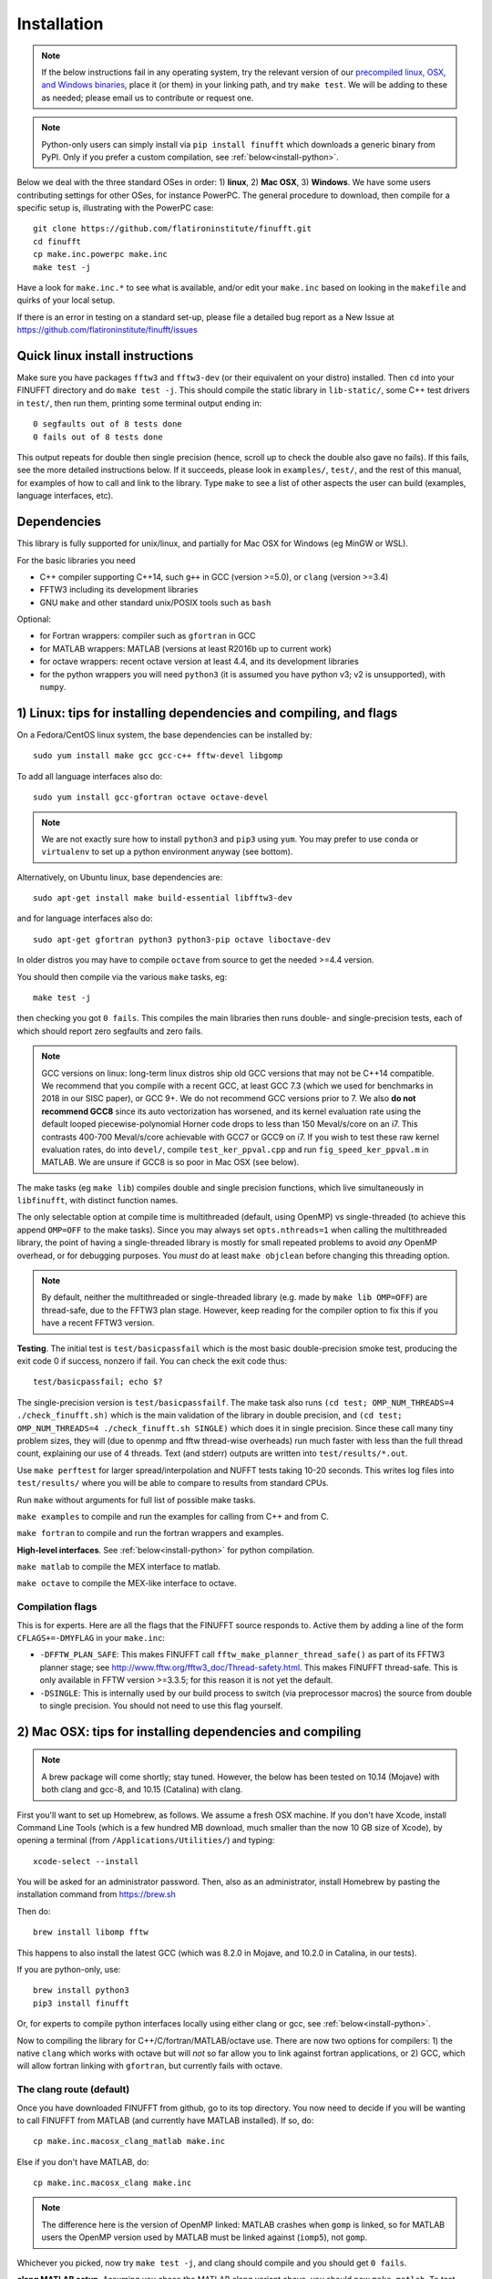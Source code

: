 .. _install:

Installation
============

.. note::
   
   If the below instructions fail in any operating system, try the relevant version of our `precompiled linux, OSX, and Windows binaries <http://users.flatironinstitute.org/~ahb/codes/finufft-binaries>`_, place it (or them) in your linking path, and try ``make test``. We will be adding to these as needed; please email us to contribute or request one.

.. note::

   Python-only users can simply install via ``pip install finufft`` which downloads a generic binary from PyPI. Only if you prefer a custom compilation, see :ref:`below<install-python>`.

Below we deal with the three standard OSes in order: 1) **linux**, 2) **Mac OSX**, 3) **Windows**.
We have some users contributing settings for other OSes, for instance
PowerPC. The general procedure to download, then compile for a specific setup is, illustrating with the PowerPC case::

  git clone https://github.com/flatironinstitute/finufft.git
  cd finufft
  cp make.inc.powerpc make.inc
  make test -j

Have a look for ``make.inc.*`` to see what is available, and/or edit your ``make.inc`` based on looking in the ``makefile`` and quirks of your local setup.

If there is an error in testing on a standard set-up,
please file a detailed bug report as a New Issue at https://github.com/flatironinstitute/finufft/issues

  
Quick linux install instructions
--------------------------------

Make sure you have packages ``fftw3`` and ``fftw3-dev`` (or their
equivalent on your distro) installed.
Then ``cd`` into your FINUFFT directory and do ``make test -j``.
This should compile the static
library in ``lib-static/``, some C++ test drivers in ``test/``, then run them,
printing some terminal output ending in::

  0 segfaults out of 8 tests done
  0 fails out of 8 tests done

This output repeats for double then single precision (hence, scroll up to check the double also gave no fails).
If this fails, see the more detailed instructions below.
If it succeeds,
please look in ``examples/``, ``test/``, and the rest of this manual,
for examples of how to call and link to the library.
Type ``make`` to see a list of other aspects the user can build
(examples, language interfaces, etc).


Dependencies
------------

This library is fully supported for unix/linux, and partially for
Mac OSX for Windows (eg MinGW or WSL).

For the basic libraries you need

* C++ compiler supporting C++14, such ``g++`` in GCC (version >=5.0), or ``clang`` (version >=3.4)
* FFTW3 including its development libraries
* GNU ``make`` and other standard unix/POSIX tools such as ``bash``

Optional:

* for Fortran wrappers: compiler such as ``gfortran`` in GCC
* for MATLAB wrappers: MATLAB (versions at least R2016b up to current work)
* for octave wrappers: recent octave version at least 4.4, and its development libraries
* for the python wrappers you will need ``python3`` (it is assumed you have python v3; v2 is unsupported), with ``numpy``.


1) Linux: tips for installing dependencies and compiling, and flags
-------------------------------------------------------------------

On a Fedora/CentOS linux system, the base dependencies can be installed by::

  sudo yum install make gcc gcc-c++ fftw-devel libgomp
  
To add all language interfaces also do::

  sudo yum install gcc-gfortran octave octave-devel

.. note::

  We are not exactly sure how to install ``python3`` and ``pip3`` using ``yum``. You may prefer to use ``conda`` or ``virtualenv`` to set up a python environment anyway (see bottom).

Alternatively, on Ubuntu linux, base dependencies are::

  sudo apt-get install make build-essential libfftw3-dev

and for language interfaces also do::

  sudo apt-get gfortran python3 python3-pip octave liboctave-dev

In older distros you may have to compile ``octave`` from source to get the needed >=4.4 version.

You should then compile via the various ``make`` tasks, eg::

  make test -j
  
then checking you got ``0 fails``.
This compiles the main libraries then runs double- and single-precision tests, each of which should report zero segfaults and zero fails.

.. note::

   GCC versions on linux: long-term linux distros ship old GCC versions
   that may not be C++14 compatible. We recommend that you
   compile with a recent GCC, at least GCC 7.3 (which we used
   for benchmarks in 2018 in our SISC paper), or GCC 9+. We do not recommend
   GCC versions prior to 7. We also **do not recommend GCC8** since
   its auto vectorization has worsened, and its kernel evaluation rate
   using the default looped piecewise-polynomial Horner code drops to
   less than 150 Meval/s/core on an i7. This contrasts 400-700
   Meval/s/core achievable with GCC7 or GCC9 on i7. If you wish to
   test these raw kernel evaluation rates, do into ``devel/``, compile
   ``test_ker_ppval.cpp`` and run ``fig_speed_ker_ppval.m`` in MATLAB. We are
   unsure if GCC8 is so poor in Mac OSX (see below).

The make tasks (eg ``make lib``) compiles double and single precision functions,
which live simultaneously in ``libfinufft``, with distinct function names.

The only selectable option at compile time is
multithreaded (default, using OpenMP) vs single-threaded
(to achieve this append ``OMP=OFF`` to the make tasks).
Since you may always set ``opts.nthreads=1`` when calling the multithreaded
library, the point of having a single-threaded library is
mostly for small repeated problems to avoid *any* OpenMP overhead, or
for debugging purposes.
You *must* do at least ``make objclean`` before changing this threading
option.

.. note::

   By default, neither the multithreaded or single-threaded library (e.g. made by ``make lib OMP=OFF``) are thread-safe, due to the FFTW3 plan stage. However, keep reading for the compiler option to fix this if you have a recent FFTW3 version.

**Testing**. The initial test is ``test/basicpassfail`` which is the most basic double-precision smoke test,
producing the exit code 0 if success, nonzero if fail.
You can check the exit code thus::
  
  test/basicpassfail; echo $?

The single-precision version is ``test/basicpassfailf``.
The make task also runs ``(cd test; OMP_NUM_THREADS=4 ./check_finufft.sh)`` which is the main
validation of the library in double precision, and
``(cd test; OMP_NUM_THREADS=4 ./check_finufft.sh SINGLE)`` which does it in single precision.
Since these call many tiny problem sizes, they will (due to openmp and fftw thread-wise overheads)
run much faster with less than the full thread count, explaining our use of 4 threads.
Text (and stderr) outputs are written into ``test/results/*.out``.

Use ``make perftest`` for larger spread/interpolation and NUFFT tests taking 10-20 seconds. This writes log files into ``test/results/`` where you will be able to compare to results from standard CPUs.

Run ``make`` without arguments for full list of possible make tasks.

``make examples`` to compile and run the examples for calling from C++ and from C.

``make fortran`` to compile and run the fortran wrappers and examples.

**High-level interfaces**.
See :ref:`below<install-python>` for python compilation.

``make matlab`` to compile the MEX interface to matlab.

``make octave`` to compile the MEX-like interface to octave.


Compilation flags
~~~~~~~~~~~~~~~~~~

This is for experts.
Here are all the flags that the FINUFFT source responds to.
Active them by adding a line of the form ``CFLAGS+=-DMYFLAG`` in your ``make.inc``:

* ``-DFFTW_PLAN_SAFE``: This makes FINUFFT call ``fftw_make_planner_thread_safe()`` as part of its FFTW3 planner stage; see http://www.fftw.org/fftw3_doc/Thread-safety.html. This makes FINUFFT thread-safe. This is only available in FFTW version >=3.3.5; for this reason it is not yet the default.

* ``-DSINGLE``: This is internally used by our build process to switch
  (via preprocessor macros) the source from double to single precision.
  You should not need to use this flag yourself.



  
2) Mac OSX: tips for installing dependencies and compiling
-----------------------------------------------------------

.. note::

   A brew package will come shortly; stay tuned. However, the below has been tested on 10.14 (Mojave) with both clang and gcc-8, and 10.15 (Catalina) with clang.

First you'll want to set up Homebrew, as follows. We assume a fresh OSX machine.
If you don't have Xcode, install Command Line Tools
(which is a few hundred MB download, much smaller than the now
10 GB size of Xcode),
by opening a terminal (from ``/Applications/Utilities/``) and typing::

  xcode-select --install
   
You will be asked for an administrator password.
Then, also as an administrator,
install Homebrew by pasting the installation command from
https://brew.sh

Then do::

  brew install libomp fftw

This happens to also install the latest GCC (which was 8.2.0 in Mojave,
and 10.2.0 in Catalina, in our tests).

If you are python-only, use::

     brew install python3
     pip3 install finufft
     
Or, for experts to compile python interfaces locally using either clang or gcc,
see :ref:`below<install-python>`.

Now to compiling the library for C++/C/fortran/MATLAB/octave use.
There are now two options for compilers: 1) the native ``clang`` which
works with octave but will *not*
so far allow you to link against fortran applications, or 2) GCC, which
will allow fortran linking with ``gfortran``, but currently fails with
octave.

The clang route (default)
~~~~~~~~~~~~~~~~~~~~~~~~~~~~~   

Once you have downloaded FINUFFT from github, go to its top directory.
You now need to decide if you will be wanting to call FINUFFT from
MATLAB (and currently have MATLAB installed). If so, do::

  cp make.inc.macosx_clang_matlab make.inc

Else if you don't have MATLAB, do::

  cp make.inc.macosx_clang make.inc

.. note::

  The difference here is the version of OpenMP linked: MATLAB crashes when ``gomp`` is linked, so for MATLAB users the OpenMP version used by MATLAB must be linked against (``iomp5``), not ``gomp``.

Whichever you picked, now try ``make test -j``, and clang should compile and you should get ``0 fails``.

**clang MATLAB setup**. Assuming you chose the MATLAB clang variant above,
you should now ``make matlab``. To test, open MATLAB, ``addpath matlab``,
``cd matlab/test``, and ``check_finufft``, which should complete in around 5 seconds.

.. note::

   Unfortunately OSX+MATLAB+mex is notoriously poorly supported, and you may need to search the web for help on that, then `check you are able to compile a simple mex file first <https://www.mathworks.com/help/matlab/matlab_external/getting-started.html>`_.
   For instance, on Catalina (10.15.6), ``make matlab`` fails with a warning involving Xcode ``license has not been accepted``, and then an error with ``no supported compiler was found``. Eventually `this property file hack worked <https://www.mathworks.com/matlabcentral/answers/307362-mex-on-macosx-without-xcode>`_, which simply requires typing ``/usr/libexec/PlistBuddy -c 'Add :IDEXcodeVersionForAgreedToGMLicense string 10.0' ~/Library/Preferences/com.apple.dt.Xcode.plist``
   Please also read our https://github.com/flatironinstitute/finufft/issues and if you *are* able to mex compile, but ``make matlab`` fails, post a new Issue.
   
Octave interfaces work out of the box (this also runs a self-test)::

  brew install octave
  make octave

The GCC route
~~~~~~~~~~~~~~

This is less recommended, unless you need to link from ``gfortran``, when it
appears to be essential. We have tested on Movaje::

  cp make.inc.macosx_gcc-8 make.inc
  make test -j
  make fortran

which also compiles and tests the fortran interfaces.
In Catalina you'll probably need to edit to ``g++-10`` in your ``make.inc``.
We find python may be built as :ref:`below<install-python>`.
We found that octave interfaces do not work with GCC; please help.
For MATLAB, the MEX settings may need to be
overridden: edit the file ``mex_C++_maci64.xml`` in the MATLAB distro,
to read, for instance::

  CC="gcc-8"
  CXX="g++-8"
  CFLAGS="-ansi -D_GNU_SOURCE -fexceptions -fPIC -fno-omit-frame-pointer -pthread"
  CXXFLAGS="-ansi -D_GNU_SOURCE -fPIC -fno-omit-frame-pointer -pthread"

These settings are copied from the ``glnxa64`` case. Here you will want to replace the compilers by whatever version of GCC you have installed, eg via brew.
For pre-2016 MATLAB Mac OSX versions you'll instead want to edit the ``maci64``
section of ``mexopts.sh``.

.. note::

   GCC with OSX is only partially supported. Please help us if you can!



3) Windows: tips for compiling
-------------------------------   
   
We have users who have adjusted the makefile to work with Windows. Please
try::

  cp make.inc.windows_mingw make.inc
  make test -j

We seek help with Windows support. Also see https://github.com/flatironinstitute/finufft/issues




.. _install-python:

Building a python interface to a locally compiled library
-----------------------------------------------------------------------

Recall that the basic user may simply ``pip install finufft``,
then check it worked via::

  python3 python/test/run_accuracy_tests.py

However, a user or developer may want to build a python wrapper to their locally
compiled FINUFFT library, perhaps for more speed. We now describe this,
for all OSes.
We assume python3 (hence pip3).
First make sure you have pip
installed, and that you can already compile the C++ library (eg via ``make test``).
Next make sure you have the required python packages::

  pip3 install numpy

You may then::

  make python

which builds the ``finufft`` module,
installs via pip, then runs some tests and examples.
An additional performance test you could then do is::

  python3 python/test/run_speed_tests.py

.. note::

   On OSX, if trouble with python with clang: we have found that the above may fail with an error about ``-lstdc++``, in which case you should try setting an environment variable like::

     export MACOSX_DEPLOYMENT_TARGET=10.14

   where you should replace 10.14 by your OSX number. We have also in the past found that running::

     pip3 install ./python

   in the command line can work even when ``make python`` does not (probably to do with environment variables).

.. note::

   Our new (v2.0.1) python interface is quite different from Dan Foreman-Mackey's original repo that wrapped finufft: `python-finufft <https://github.com/dfm/python-finufft>`_, or Jeremy Magland's. The interface is simpler, and the existing library is linked to. Under the hood we now use ``ctypes`` instead of ``pybind11``.
  

A few words about python environments
~~~~~~~~~~~~~~~~~~~~~~~~~~~~~~~~~~~~~

There can be confusion and conflicts between various versions of python and installed packages. It is therefore a very good idea to use virtual environments. Here's a simple way to do it from a shell in the FINUFFT top directory (after installing ``python-virtualenv``)::

  virtualenv -p /usr/bin/python3 env1
  source env1/bin/activate

Now you are in a virtual environment that starts from scratch. All pip installed packages will go inside the ``env1`` directory. (You can get out of the environment by typing ``deactivate``). Also see documentation for ``conda``. In both cases ``python`` will call the version of python you set up. To get the packages FINUFFT needs::

  pip install -r python/requirements.txt

Then ``pip install finufft`` or build as above.
